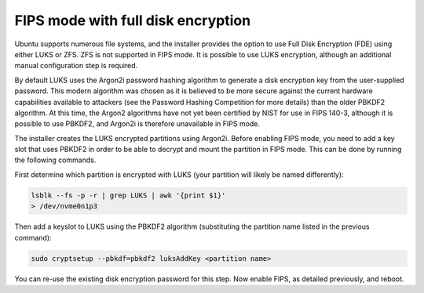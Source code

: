 FIPS mode with full disk encryption
===================================

Ubuntu supports numerous file systems, and the installer provides the option to use Full Disk Encryption (FDE) using either LUKS or ZFS. ZFS is not supported in FIPS mode. It is possible to use LUKS encryption, although an additional manual configuration step is required.

By default LUKS uses the Argon2i password hashing algorithm to generate a disk encryption key from the user-supplied password. This modern algorithm was chosen as it is believed to be more secure against the current hardware capabilities available to attackers (see the Password Hashing Competition for more details) than the older PBKDF2 algorithm. At this time, the Argon2 algorithms have not yet been certified by NIST for use in FIPS 140-3, although it is possible to use PBKDF2, and Argon2i is therefore unavailable in FIPS mode.

The installer creates the LUKS encrypted partitions using Argon2i. Before enabling FIPS mode, you need to add a key slot that uses PBKDF2 in order to be able to decrypt and mount the partition in FIPS mode. This can be done by running the following commands.

First determine which partition is encrypted with LUKS (your partition will likely be named differently):

.. code-block:: bash
   
   lsblk --fs -p -r | grep LUKS | awk '{print $1}'
   > /dev/nvme0n1p3

Then add a keyslot to LUKS using the PBKDF2 algorithm (substituting the partition name listed in the previous command):

.. code-block:: bash

   sudo cryptsetup --pbkdf=pbkdf2 luksAddKey <partition name>

You can re-use the existing disk encryption password for this step.
Now enable FIPS, as detailed previously, and reboot.
